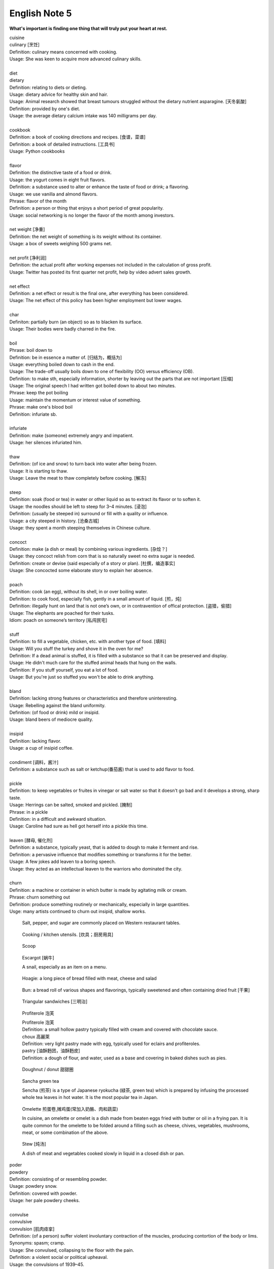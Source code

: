 **************
English Note 5
**************

**What's important is finding one thing that will truly put your heart at rest.**

.. image:: images/cookbook_01.png
.. image:: images/cookbook_02.jpg
.. image:: images/daily_life.jpg

| cuisine
| culinary [烹饪]
| Definition: culinary means concerned with cooking.
| Usage: She was keen to acquire more advanced culinary skills.
| 
| diet
| dietary
| Definition: relating to diets or dieting.
| Usage: dietary advice for healthy skin and hair.
| Usage: Animal research showed that breast tumours struggled without the dietary nutrient asparagine. [天冬氨酸]
| Definition: provided by one's diet.
| Usage: the average dietary calcium intake was 140 milligrams per day.
|
| cookbook
| Definition: a book of cooking directions and recipes. [食谱，菜谱]
| Definition: a book of detailed instructions. [工具书]
| Usage: Python cookbooks
| 
| flavor
| Definition: the distinctive taste of a food or drink.
| Usage: the yogurt comes in eight fruit flavors.
| Definition: a substance used to alter or enhance the taste of food or drink; a flavoring.
| Usage: we use vanilla and almond flavors.
| Phrase: flavor of the month
| Definition: a person or thing that enjoys a short period of great popularity.
| Usage: social networking is no longer the flavor of the month among investors.
| 
| net weight [净重]
| Definition: the net weight of something is its weight without its container.
| Usage: a box of sweets weighing 500 grams net.
| 
| net profit [净利润]
| Definition: the actual profit after working expenses not included in the calculation of gross profit.
| Usage: Twitter has posted its first quarter net profit, help by video advert sales growth.
| 
| net effect
| Definition: a net effect or result is the final one, after everything has been considered.
| Usage: The net effect of this policy has been higher employment but lower wages.
|
| char
| Definiton: partially burn (an object) so as to blacken its surface.
| Usage: Their bodies were badly charred in the fire.
| 
| boil
| Phrase: boil down to
| Definition: be in essence a matter of. [归结为，概括为]
| Usage: everything boiled down to cash in the end.
| Usage: The trade-off usually boils down to one of flexibility (OO) versus efficiency (OB).
| Definition: to make sth, especially information, shorter by leaving out the parts that are not important [压缩]
| Usage: The original speech I had written got boiled down to about two minutes. 
| Phrase: keep the pot boiling
| Usage: maintain the momentum or interest value of something.
| Phrase: make one's blood boil
| Definition: infuriate sb.
| 
| infuriate
| Definition: make (someone) extremely angry and impatient.
| Usage: her silences infuriated him.
| 
| thaw
| Definition: (of ice and snow) to turn back into water after being frozen.
| Usage: It is starting to thaw.
| Usage: Leave the meat to thaw completely before cooking. [解冻]
| 
| steep
| Definition: soak (food or tea) in water or other liquid so as to extract its flavor or to soften it.
| Usage: the noodles should be left to steep for 3–4 minutes. [浸泡]
| Definition: (usually be steeped in) surround or fill with a quality or influence.
| Usage: a city steeped in history. [沧桑古城]
| Usage: they spent a month steeping themselves in Chinese culture. 
| 
| concoct
| Definition: make (a dish or meal) by combining various ingredients. [杂烩？]
| Usage: they concoct relish from corn that is so naturally sweet no extra sugar is needed.
| Definition: create or devise (said especially of a story or plan). [杜撰，编造事实]
| Usage: She concocted some elaborate story to explain her absence.
| 
| poach
| Definition: cook (an egg), without its shell, in or over boiling water.
| Definition: to cook food, especially fish, gently in a small amount of liquid. [煎，炖]
| Definition: illegally hunt on land that is not one’s own, or in contravention of offical protection. [盗猎，偷猎]
| Usage: The elephants are poached for their tusks.
| Idiom: poach on someone’s territory [私闯民宅]
| 
| stuff
| Definition: to fill a vegetable, chicken, etc. with another type of food. [填料]
| Usage: Will you stuff the turkey and shove it in the oven for me?
| Definition: If a dead animal is stuffed, it is filled with a substance so that it can be preserved and display.
| Usage: He didn't much care for the stuffed animal heads that hung on the walls.
| Definition: If you stuff yourself, you eat a lot of food.
| Usage: But you're just so stuffed you won't be able to drink anything.
|
| bland
| Definition: lacking strong features or characteristics and therefore uninteresting.
| Usage: Rebelling against the bland uniformity.
| Definition: (of food or drink) mild or insipid.
| Usage: bland beers of mediocre quality.
| 
| insipid
| Definition: lacking flavor.
| Usage: a cup of insipid coffee.
| 
| condiment [调料，酱汁]
| Definition: a substance such as salt or ketchup(番茄酱) that is used to add flavor to food.
| 
| pickle
| Definition: to keep vegetables or fruites in vinegar or salt water so that it doesn't go bad and it develops a strong, sharp taste.
| Usage: Herrings can be salted, smoked and pickled. [腌制]
| Phrase: in a pickle
| Definition: in a difficult and awkward situation.
| Usage: Caroline had sure as hell got herself into a pickle this time.
| 
| leaven [酵母, 催化剂]
| Definition: a substance, typically yeast, that is added to dough to make it ferment and rise.
| Definition: a pervasive influence that modifies something or transforms it for the better.
| Usage: A few jokes add leaven to a boring speech. 
| Usage: they acted as an intellectual leaven to the warriors who dominated the city.
| 
| churn
| Definition: a machine or container in which butter is made by agitating milk or cream.
| Phrase: churn something out
| Definition: produce something routinely or mechanically, especially in large quantities.
| Usge: many artists continued to churn out insipid, shallow works.

.. image:: images/culinary.jpg
.. image:: images/butter_churn.png
.. figure:: images/condiment.jpg

    Salt, pepper, and sugar are commonly placed on Western restaurant tables.

.. figure:: images/utensil.jpg
    
    Cooking / kitchen utensils. [炊具；厨房用具]

.. figure:: images/aluminum-scoop.jpg

    Scoop
   
.. figure:: images/escargot.jpg
   
    Escargot [蜗牛]

    A snail, especially as an item on a menu.

.. figure:: images/hoagie.jpg

    Hoagie: a long piece of bread filled with meat, cheese and salad

.. figure:: images/Plain-Baby-Bun.jpg

    Bun: a bread roll of various shapes and flavorings, typically sweetened and often containing dried fruit [干果]

.. figure:: images/triangular_sanwitch.jpg

    Triangular sandwiches [三明治]

.. figure:: images/Pastry_with_Azuki_beans.jpg

    Profiterole 泡芙

    | Profiterole 泡芙
    | Definition: a small hollow pastry typically filled with cream and covered with chocolate sauce.
    | choux  高麗萊
    | Definition: very light pastry made with egg, typically used for eclairs and profiteroles.
    | pastry [油酥麪团，油酥麪皮]
    | Definition: a dough of flour, and water, used as a base and covering in baked dishes such as pies.

.. figure:: images/donut.jpg
  
    Doughnut / donut 甜甜圈

.. figure:: images/sencha_green_tea.jpg

    Sancha green tea

    Sencha (煎茶) is a type of Japanese ryokucha (緑茶, green tea) 
    which is prepared by infusing the processed whole tea leaves 
    in hot water. It is the most popular tea in Japan.
   
.. figure:: images/omlet.jpg

    Omelette 煎蛋卷,摊鸡蛋(常加入奶酪、肉和蔬菜)

    In cuisine, an omelette or omelet is a dish made from beaten eggs 
    fried with butter or oil in a frying pan. It is quite common for 
    the omelette to be folded around a filling such as cheese, chives, 
    vegetables, mushrooms, meat, or some combination of the above.

.. figure:: images/Slow-Cooker-Homemade-Beef-Stew.jpg
   
    Stew [炖汤]

    A dish of meat and vegetables cooked slowly in liquid in a closed dish or pan. 

| poder
| powdery
| Definition: consisting of or resembling powder.
| Usage: powdery snow.
| Definition: covered with powder.
| Usage: her pale powdery cheeks.
|
| convulse
| convulsive
| convulsion [肌肉痉挛]
| Definition: (of a person) suffer violent involuntary contraction of the muscles, producing contortion of the body or lims.
| Synonyms: spasm; cramp.
| Usage: She convulsed, collapsing to the floor with the pain.
| Definition: a violent social or political upheaval.
| Usage: the convulsions of 1939–45.
| 
| cramp
| Definition: a painful, involuntary contraction of a muscle or muscles, typically caused by fatigue or strain.
| Usage: he suffered severe cramps in his foot. [痉挛]
| Phrase: cramp someone's style
| Definition: prevent a person from acting freely or naturally.
| Usage: You two relax and celebrate on your own. You don't want us oldies cramping your style. [扫兴，不自在]
|
| flex
| Definition: bend (a limb or joint).
| Usage: she saw him flex his ankle and wince.
| Definition: cause (a muscle) to stand out by contracting or tensing it.
| Usage: bodybuilders flexing their muscles.
| 
| wince
| Definition: (at sth) to suddenly make an expression with your face that shows that you are feeling pain or embarrassment.
| Usage: He winced as a sharp pain shot through his left leg. [龇牙咧嘴,皱眉蹙额]
| Usage: I still wince when I think about that stupid thing I said. [懊悔不已]
| 
| wrench
| Definition: a sudden violent twist or pull.
| Definition: a feeling of sadness or distress caused by one's own or another's departure. [心如刀绞]
| Usage: it will be a real wrench to leave after eight years.
| Definition: a tool used for gripping and turning nuts, bolts, pipes, etc. [扳手]

.. image:: images/wrenches.png

| rigid
| rigidify
| rigidness
| rigidity
| Definition: (of a person or part of the body) stiff and unmoving, especially as a result of shock or fear.
| Usage: his face grew rigid with fear.
| Definition: inability to be to bent or be forced out of shape.
| Definition: inability to be changed or adapted.
| Usage: the rigidity of the school system.
| Definition: unwillingness to be adaptable in outlook, belief, or response.
| Usage: there was a regrettable rigidity in this decision.
| 
| sulfurous 
| Definition: (chiefly of vapor or smoke) containing or derived from sulfur. [硫磺味]
| Definition: Marked by bad temper, anger, or profanity.
| Usage: A sulfurous glance.
| 
| atheist [无神论者]
| Definition: a person who believes that God does not exist.
|
| profane
| profaner
| profanity
| profaneness
| Definition: blasphemous or obscene language.
| Usage: An outburst of profanity.
| 
| blasphemy
| blasphemous
| Definition: Sacrilegious against God or sacred things; profane.
| usage: Blasphemous and heretical talk.
| 
| sacrilege
| sacrilegious
| Definition: Violation or misuse of what is regarded as sacred.
| Usage: It seems sacrilegious to say this, but it’s really not that great a movie.
| 
| heresy
| herestical
| Definition: belief or opinion contrary to orthodox religious (especially Christian) doctrine.
| Usage: Huss was burned for heresy
| Definition: opinion profoundly at odds with what is generally accepted.
| Usage: I feel a bit heretical saying this, but I think the film has too much action.
| 
| pilgrim
| pilgrimage 
| Definition: a person who journeys to a sacred place for religious reasons.
| Definition: a journey to a place associated with someone or something well known or respected.
| Usage: making a pilgrimage to the famous racing circuit. [表演团]

.. image:: images/pilgrimage.jpeg

| 
| piety [虔诚]
| Definition: the state of showing a deep respect for sb or sth, especially for God and religion.
| Synonyms: pious.
| Usage: Act of piety and charity.
| 
| pious
| Definition: making a hypocritical display of virtue。
| Usage: there'll be no pious words said over her.
| Definition: (of a hope) sincere but unlikely to be fulfilled.
| Usage: Such reforms seem likely to remain little more than pious hopes. 
| 
| hypocritical
| Definition: behaving in a way that suggests one has higher standards or more noble beliefs than is the case.
| Usage: it would be entirely hypocritical of me to say I regret it, because I don't. [伪善，道貌岸然]
| 
| prudish
| Definition: to be easily shocked by matters relating to sex or nudity; excessively concerned with sexual propriety.
| Usage: the prudish moral climate of the late 19th century. 
| Usage: Older people will have grown up in a time of greater sexual prudishness. [谈性色变]
| 
| nude [裸身]
| Definition: wearing no clothes; naked.
| Usage: a painting of a nude model.
| Definition: relating to clothing or makeup that is of a color resembling that of the wearer’s skin. 
| Usage: a nude camisole under a sheer blouse. [肉色]
| 
| begrime
| Definition: make soiled, filthy or dirty.
| Usage: Paint flaking from begrimed walls.
| 
| flake [剥落]
| Definition: a small, flat, thin piece of something, typically one that has been peeled off a larger piece. 
| Usage: Paint peeling off the walls in unsightly flakes.
| 
| engrave
| Definition: cut or carve (a text or design) on the surface of a hard object.
| Usage: His name was engraved on the silver cup. 
| Definition: (be engraved on or in) be permanently fixed in (one's memory or mind).
| Usage: the image would be forever engraved in his memory.
| Idiom: be written (or engraved or set) in stone
| Definition: used to emphasize that something is fixed and unchangeable.
| Usage: anything can change—nothing is written in stone.
|  
| etch [蚀刻]
| Definition: to cut lines into a piece of glass, metal etc. in order to make words or a picture.
| Usage: a glass tankard etched with his initials.
| Usage: Tiredness was etched on his face. 
| Usage: his name is etched in baseball history.
| Definition: be permanently fixed in someone's memory.
| Usage: the events remain etched in the minds of all who witnessed them.

+-----------------------------------------+-----------------------------------------+
| .. image:: images/etched_utensils_1.jpg | .. image:: images/etched_utensils_2.jpg |
+-----------------------------------------+-----------------------------------------+

| cumulous
| cumulus [积云]
| Plural: cumuli
| Definition: a type of thick white cloud.
| 
| cirrus
| Definition: a type of light cloud that forms high in the sky. [卷云]

+---------------------------------+---------------------------------+
| .. image:: images/cumulus_1.jpg | .. image:: images/cumulus_2.jpg |
+---------------------------------+---------------------------------+

.. image:: images/cirrus_clouds.jpg
.. image:: images/cumulus_colouds_over_carribean.jpg

| bet
| bettor / better [赌徒]
| Definition: a person who bets, typically regularly or habitually.
| 
| rig
| Definition: to provide a ship or boat with ropes, sails, etc.; to fit the sails, etc. in position [(给船只)装帆,提供索具]
| Definition: a large piece of equipment that is used for taking oil or gas from the ground or the bottom of the sea. [钻井设备；钻塔]
| 
| fillet
| Definition: a piece of meat or fish that has no bones in it.
| Usage: a fillet of cod. [鳕鱼片]
| 
| commiserate
| commiserative
| commiseration
| Definition: an expression of sympathy for sb who has had sth unpleasant happen to them, especially not winning a competition.
| Usage: Commiserations to the losing team! 
| Usage: she went over to commiserate with Rose on her unfortunate circumstances.
| 
| futile
| Definition: incapable of producing any useful result; pointless. [徒劳，徒然]
| Usage: a futile attempt to keep fans from mounting the stage.
| 
| protrude
| Definition: to stick out from a place or a surface.
| Usage: Protruding teeth. [龅牙]
| Usage: He hung his coat on a nail protruding from the wall.
| 
| convent
| Definition: a Christian community under monastic vows, especially one of nuns. [修道院]
| Definition: (also convent school) a school, especially one for girls, attached to and run by convent. [教会学校]
|
| pectoral
| Definition: relating to the breast or chest.
| Usage: a pectoral shield. [护胸]
| buckler
| Definition: a small, round shield held by a handle or worn on the forearm.
|
| stoop
| Definition: to bend your body forwards and downwards.
| Usage: She stooped down to pick up the child. 
| Usage: He tends to stoop because he's so tall. [弓背]
| Phrase: stoop so low (as to do sth) 
| Definition: (formal) to drop your moral standards far enough to do sth bad or unpleasant [卑鄙(或堕落)到…地步]
| Usage: She was unwilling to believe anyone would stoop so low as to steal a ring from a dead woman's finger. 
| 
| coil
| Definition: a length of something wound or arranged in a spiral or sequence of rings.
| Usage: a coil of rope.
| Usage: the snake wrapped its coils around her.
| Usage: he coiled a lock of her hair around his finger.
| 
| plank
| Definition: a long narrow flat piece of wood that is used for making floors, etc.
| Definition: a fundamental point of a political or other program.
| Usage: the central plank of the bill is the curb on industrial polluters.
| Definition: walk the plank
| Definition: (formerly) be forced by pirates to walk blindfold along a plank over the side of a ship to one's death in the sea.
| Definition: (informal) lose one's job or position.
| Usage: the manager should be made to walk the plank for not insisting Bream be re-signed.
| 
| spray
| Definition: very small drops of a liquid that are sent through the air, for example by the wind. [浪花；水花；飞沫]
| Usage: A cloud of fine spray came up from the waterfall. 
| Usage: a spray of machine-gun bullets. [机枪雨点般地扫射]
| 
| shoal
| Definition: an area of shallow water, especially as a navigational hazard. [浅滩]
| Definition: a large number of fish swimming together. [鱼群]
| Definition: (informal) a large number of people
| Usage: a rock star's entrance, first proceeding with his shoal of attendants.
| 
| shaft
| Definition: a long, narrow part or section forming the handle of a tool or club, the body of a spear or arrow.
| Usage: the shaft of a golf club.
| Usage: the shaft of a feather.
| 
| lash
| Definition: strike (someone) with a whip or stick. [敲打，鞭打]
| Usage: they lashed him repeatedly about the head.
| Usage: waves lashed the coast.
| Definition: (lash someone into) drive someone into (a particular state or condition).
| Usage: fear lashed him into a frenzy.
| 
| hide
| Definition:  an animal's skin, especially when it is bought or sold or used for leather. [兽皮]
| Usage: boots made from buffalo hide.
| Phrase: hide one's head
| Definition: cover up one's face or keep out of sight, especially from shame.
| Phrase: hide one's light under a bushel
| Definition: keep quiet about one's talents or accomplishments.
|
| demographic
| Definition: relating to the structure of populations.
| Usage: the demographic trend is toward an older population.
| Usage: the drink is popular with a young demographic.

.. image:: images/trough.jpg
.. figure:: images/plastic-hanging-trough.jpg

    Trough 水槽，饲料槽

.. image:: images/convent.jpeg
.. figure:: images/glade.jpg

    Glade : an open space in a forest

.. image:: images/armored_soldier.jpg
.. image:: images/armor.jpeg
.. image:: images/japanese_swords.jpg
.. figure:: images/claymore.png

    Claymore [西洋剑]

| Taekwondo 跆拳道
| karate 空手道
| judo 柔道
| sumo 相扑